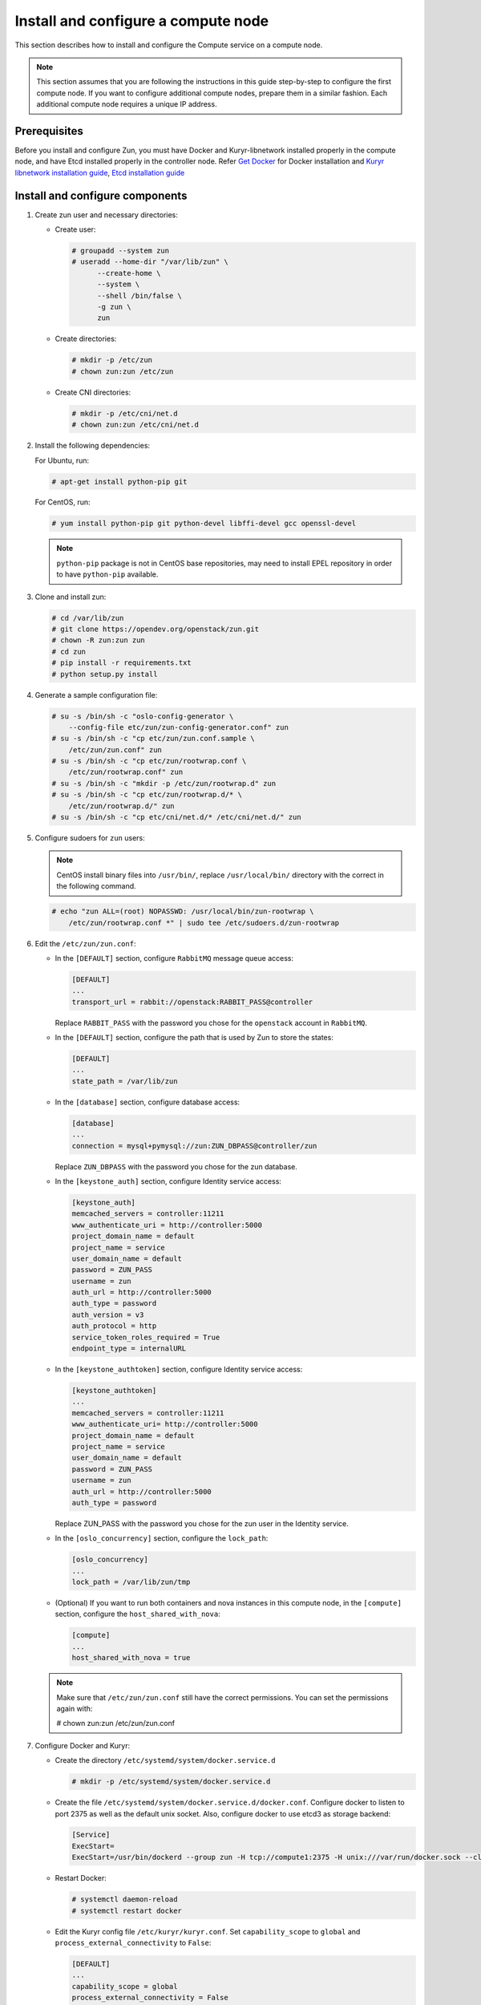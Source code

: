 Install and configure a compute node
~~~~~~~~~~~~~~~~~~~~~~~~~~~~~~~~~~~~

This section describes how to install and configure the Compute service on a
compute node.

.. note::

   This section assumes that you are following the instructions in this guide
   step-by-step to configure the first compute node. If you want to configure
   additional compute nodes, prepare them in a similar fashion. Each additional
   compute node requires a unique IP address.

Prerequisites
-------------

Before you install and configure Zun, you must have Docker and
Kuryr-libnetwork installed properly in the compute node, and have Etcd
installed properly in the controller node. Refer `Get Docker
<https://docs.docker.com/install/#supported-platforms>`_
for Docker installation and `Kuryr libnetwork installation guide
<https://docs.openstack.org/kuryr-libnetwork/latest/install>`_,
`Etcd installation guide
<https://docs.openstack.org/install-guide/environment-etcd.html>`_

Install and configure components
--------------------------------

#. Create zun user and necessary directories:

   * Create user:

     .. code-block:: console

        # groupadd --system zun
        # useradd --home-dir "/var/lib/zun" \
              --create-home \
              --system \
              --shell /bin/false \
              -g zun \
              zun

   * Create directories:

     .. code-block:: console

        # mkdir -p /etc/zun
        # chown zun:zun /etc/zun

   * Create CNI directories:

     .. code-block:: console

        # mkdir -p /etc/cni/net.d
        # chown zun:zun /etc/cni/net.d

#. Install the following dependencies:

   For Ubuntu, run:

   .. code-block:: console

      # apt-get install python-pip git

   For CentOS, run:

   .. code-block:: console

     # yum install python-pip git python-devel libffi-devel gcc openssl-devel

   .. note::

     ``python-pip`` package is not in CentOS base repositories,
     may need to install EPEL repository in order to have
     ``python-pip`` available.

#. Clone and install zun:

   .. code-block:: console

      # cd /var/lib/zun
      # git clone https://opendev.org/openstack/zun.git
      # chown -R zun:zun zun
      # cd zun
      # pip install -r requirements.txt
      # python setup.py install

#. Generate a sample configuration file:

   .. code-block:: console

      # su -s /bin/sh -c "oslo-config-generator \
          --config-file etc/zun/zun-config-generator.conf" zun
      # su -s /bin/sh -c "cp etc/zun/zun.conf.sample \
          /etc/zun/zun.conf" zun
      # su -s /bin/sh -c "cp etc/zun/rootwrap.conf \
          /etc/zun/rootwrap.conf" zun
      # su -s /bin/sh -c "mkdir -p /etc/zun/rootwrap.d" zun
      # su -s /bin/sh -c "cp etc/zun/rootwrap.d/* \
          /etc/zun/rootwrap.d/" zun
      # su -s /bin/sh -c "cp etc/cni/net.d/* /etc/cni/net.d/" zun

#. Configure sudoers for ``zun`` users:

   .. note::

      CentOS install binary files into ``/usr/bin/``,
      replace ``/usr/local/bin/`` directory with the correct
      in the following command.

   .. code-block:: console

      # echo "zun ALL=(root) NOPASSWD: /usr/local/bin/zun-rootwrap \
          /etc/zun/rootwrap.conf *" | sudo tee /etc/sudoers.d/zun-rootwrap

#. Edit the ``/etc/zun/zun.conf``:

   * In the ``[DEFAULT]`` section,
     configure ``RabbitMQ`` message queue access:

     .. code-block:: ini

        [DEFAULT]
        ...
        transport_url = rabbit://openstack:RABBIT_PASS@controller

     Replace ``RABBIT_PASS`` with the password you chose for the
     ``openstack`` account in ``RabbitMQ``.

   * In the ``[DEFAULT]`` section,
     configure the path that is used by Zun to store the states:

     .. code-block:: ini

        [DEFAULT]
        ...
        state_path = /var/lib/zun

   * In the ``[database]`` section, configure database access:

     .. code-block:: ini

        [database]
        ...
        connection = mysql+pymysql://zun:ZUN_DBPASS@controller/zun

     Replace ``ZUN_DBPASS`` with the password you chose for
     the zun database.

   * In the ``[keystone_auth]`` section, configure
     Identity service access:

     .. code-block:: ini

        [keystone_auth]
        memcached_servers = controller:11211
        www_authenticate_uri = http://controller:5000
        project_domain_name = default
        project_name = service
        user_domain_name = default
        password = ZUN_PASS
        username = zun
        auth_url = http://controller:5000
        auth_type = password
        auth_version = v3
        auth_protocol = http
        service_token_roles_required = True
        endpoint_type = internalURL


   * In the ``[keystone_authtoken]`` section, configure
     Identity service access:

     .. code-block:: ini

        [keystone_authtoken]
        ...
        memcached_servers = controller:11211
        www_authenticate_uri= http://controller:5000
        project_domain_name = default
        project_name = service
        user_domain_name = default
        password = ZUN_PASS
        username = zun
        auth_url = http://controller:5000
        auth_type = password

     Replace ZUN_PASS with the password you chose for the zun user in the
     Identity service.

   * In the ``[oslo_concurrency]`` section, configure the ``lock_path``:

     .. code-block:: ini

        [oslo_concurrency]
        ...
        lock_path = /var/lib/zun/tmp

   * (Optional) If you want to run both containers and nova instances in
     this compute node, in the ``[compute]`` section,
     configure the ``host_shared_with_nova``:

     .. code-block:: ini

        [compute]
        ...
        host_shared_with_nova = true

   .. note::

      Make sure that ``/etc/zun/zun.conf`` still have the correct
      permissions. You can set the permissions again with:

      # chown zun:zun /etc/zun/zun.conf

#. Configure Docker and Kuryr:

   * Create the directory ``/etc/systemd/system/docker.service.d``

     .. code-block:: console

        # mkdir -p /etc/systemd/system/docker.service.d

   * Create the file ``/etc/systemd/system/docker.service.d/docker.conf``.
     Configure docker to listen to port 2375 as well as the default
     unix socket. Also, configure docker to use etcd3 as storage backend:

     .. code-block:: ini

        [Service]
        ExecStart=
        ExecStart=/usr/bin/dockerd --group zun -H tcp://compute1:2375 -H unix:///var/run/docker.sock --cluster-store etcd://controller:2379

   * Restart Docker:

     .. code-block:: console

        # systemctl daemon-reload
        # systemctl restart docker

   * Edit the Kuryr config file ``/etc/kuryr/kuryr.conf``.
     Set ``capability_scope`` to ``global`` and
     ``process_external_connectivity`` to ``False``:

     .. code-block:: ini

        [DEFAULT]
        ...
        capability_scope = global
        process_external_connectivity = False

   * Restart Kuryr-libnetwork:

     .. code-block:: console

        # systemctl restart kuryr-libnetwork

#. Configure containerd:

   * Generate config file for containerd:

     .. code-block:: console

        # containerd config default > /etc/containerd/config.toml

   * Edit the ``/etc/containerd/config.toml``. In the ``[grpc]`` section,
     configure the ``gid`` as the group ID of the ``zun`` user:

     .. code-block:: ini

        [grpc]
          ...
          gid = ZUN_GROUP_ID

     Replace ``ZUN_GROUP_ID`` with the real group ID of ``zun`` user.
     You can retrieve the ID by (for example):

     .. code-block:: console

        # getent group zun | cut -d: -f3

     .. note::

        Make sure that ``/etc/containerd/config.toml`` still have the correct
        permissions. You can set the permissions again with:

        # chown zun:zun /etc/containerd/config.toml

   * Restart containerd:

     .. code-block:: console

        # systemctl restart containerd

#. Configure CNI:

   * Download and install the standard loopback plugin:

     .. code-block:: console

        # mkdir -p /opt/cni/bin
        # curl -L https://github.com/containernetworking/plugins/releases/download/v0.7.1/cni-plugins-amd64-v0.7.1.tgz \
              | tar -C /opt/cni/bin -xzvf - ./loopback

   * Install the Zun CNI plugin:

     .. code-block:: console

        # install -o zun -m 0555 -D /usr/local/bin/zun-cni /opt/cni/bin/zun-cni

     CentOS install binary files into ``/usr/bin/``,
     replace ``/usr/local/bin/zun-cni`` with the correct path
     in the command above.

Finalize installation
---------------------

#. Create an upstart config for zun compute, it could be named as
   ``/etc/systemd/system/zun-compute.service``:

   .. note::

      CentOS install binary files into ``/usr/bin/``,
      replace ``/usr/local/bin/`` directory with the correct
      in the following example file.

   .. code-block:: bash

      [Unit]
      Description = OpenStack Container Service Compute Agent

      [Service]
      ExecStart = /usr/local/bin/zun-compute
      User = zun

      [Install]
      WantedBy = multi-user.target

#. Create an upstart config for zun cni daemon, it could be named as
   ``/etc/systemd/system/zun-cni-daemon.service``:

   .. note::

      CentOS install binary files into ``/usr/bin/``,
      replace ``/usr/local/bin/`` directory with the correct
      in the following example file.

   .. code-block:: bash

      [Unit]
      Description = OpenStack Container Service CNI daemon

      [Service]
      ExecStart = /usr/local/bin/zun-cni-daemon
      User = zun

      [Install]
      WantedBy = multi-user.target

#. Enable and start zun-compute:

   .. code-block:: console

      # systemctl enable zun-compute
      # systemctl start zun-compute

#. Enable and start zun-cni-daemon:

   .. code-block:: console

      # systemctl enable zun-cni-daemon
      # systemctl start zun-cni-daemon

#. Verify that zun-compute and zun-cni-daemon services are running:

   .. code-block:: console

      # systemctl status zun-compute
      # systemctl status zun-cni-daemon

